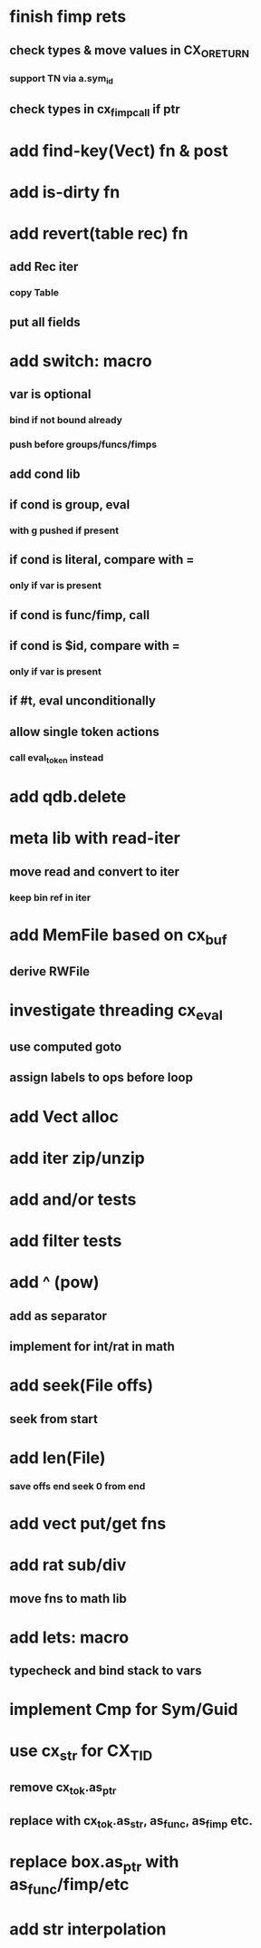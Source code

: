* finish fimp rets
** check types & move values in CX_ORETURN
*** support TN via a.sym_id
** check types in cx_fimp_call if ptr
* add find-key(Vect) fn & post
* add is-dirty fn
* add revert(table rec) fn
** add Rec iter
*** copy Table
** put all fields
* add switch: macro
** var is optional
*** bind if not bound already
*** push before groups/funcs/fimps
** add cond lib
** if cond is group, eval
*** with g pushed if present
** if cond is literal, compare with =
*** only if var is present
** if cond is func/fimp, call
** if cond is $id, compare with =
*** only if var is present
** if #t, eval unconditionally
** allow single token actions
*** call eval_token instead

* add qdb.delete
* meta lib with read-iter
** move read and convert to iter
*** keep bin ref in iter
* add MemFile based on cx_buf
** derive RWFile
* investigate threading cx_eval
** use computed goto
** assign labels to ops before loop
* add Vect alloc
* add iter zip/unzip
* add and/or tests
* add filter tests
* add ^ (pow)
** add as separator
** implement for int/rat in math
* add seek(File offs)
** seek from start
* add len(File)
*** save offs end seek 0 from end

* add vect put/get fns
* add rat sub/div
** move fns to math lib

* add lets: macro
** typecheck and bind stack to vars
* implement Cmp for Sym/Guid
* use cx_str for CX_TID
** remove cx_tok.as_ptr
** replace with cx_tok.as_str, as_func, as_fimp etc.
* replace box.as_ptr with as_func/fimp/etc
* add str interpolation
